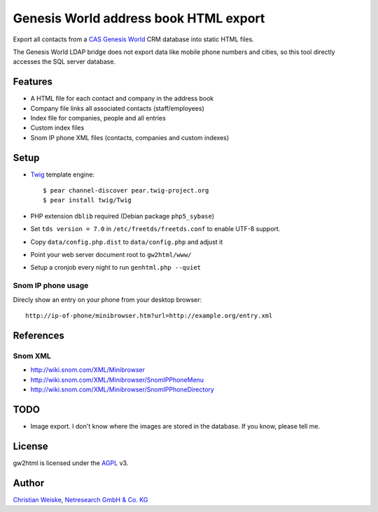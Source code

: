**************************************
Genesis World address book HTML export
**************************************

Export all contacts from a CAS__ `Genesis World`__ CRM database
into static HTML files.

The Genesis World LDAP bridge does not export data like mobile phone
numbers and cities, so this tool directly accesses the SQL server
database.

__ http://www.cas.de/
__ http://www.cas.de/produkte/unternehmen/cas-genesisworld.html


========
Features
========
- A HTML file for each contact and company in the address book
- Company file links all associated contacts (staff/employees)
- Index file for companies, people and all entries
- Custom index files
- Snom IP phone XML files (contacts, companies and custom indexes)

=====
Setup
=====
- Twig__ template engine::

    $ pear channel-discover pear.twig-project.org
    $ pear install twig/Twig

- PHP extension ``dblib`` required (Debian package ``php5_sybase``)
- Set ``tds version = 7.0`` in ``/etc/freetds/freetds.conf`` to enable UTF-8
  support.
- Copy ``data/config.php.dist`` to ``data/config.php`` and adjust it
- Point your web server document root to ``gw2html/www/``
- Setup a cronjob every night to run ``genhtml.php --quiet``

__ http://twig.sensiolabs.org/



Snom IP phone usage
===================
Direcly show an entry on your phone from your desktop browser::

  http://ip-of-phone/minibrowser.htm?url=http://example.org/entry.xml


==========
References
==========

Snom XML
========
- http://wiki.snom.com/XML/Minibrowser
- http://wiki.snom.com/XML/Minibrowser/SnomIPPhoneMenu
- http://wiki.snom.com/XML/Minibrowser/SnomIPPhoneDirectory


====
TODO
====
- Image export. I don't know where the images are stored in the database.
  If you know, please tell me.


=======
License
=======
gw2html is licensed under the AGPL__ v3.

__ https://www.gnu.org/licenses/agpl-3.0.html

======
Author
======
`Christian Weiske`__, `Netresearch GmbH & Co. KG`__

__ mailto:christian.weiske@netresearch.de
__ http://www.netresearch.de/
